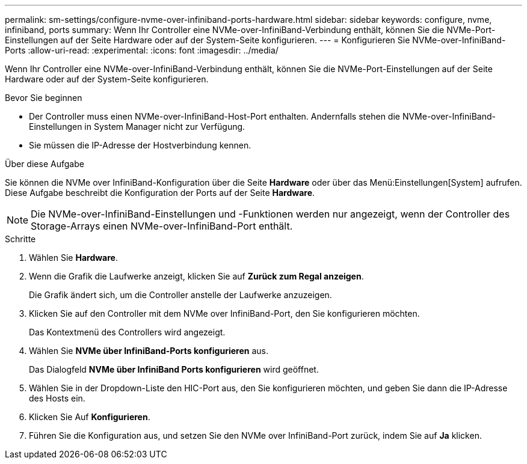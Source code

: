---
permalink: sm-settings/configure-nvme-over-infiniband-ports-hardware.html 
sidebar: sidebar 
keywords: configure, nvme, infiniband, ports 
summary: Wenn Ihr Controller eine NVMe-over-InfiniBand-Verbindung enthält, können Sie die NVMe-Port-Einstellungen auf der Seite Hardware oder auf der System-Seite konfigurieren. 
---
= Konfigurieren Sie NVMe-over-InfiniBand-Ports
:allow-uri-read: 
:experimental: 
:icons: font
:imagesdir: ../media/


[role="lead"]
Wenn Ihr Controller eine NVMe-over-InfiniBand-Verbindung enthält, können Sie die NVMe-Port-Einstellungen auf der Seite Hardware oder auf der System-Seite konfigurieren.

.Bevor Sie beginnen
* Der Controller muss einen NVMe-over-InfiniBand-Host-Port enthalten. Andernfalls stehen die NVMe-over-InfiniBand-Einstellungen in System Manager nicht zur Verfügung.
* Sie müssen die IP-Adresse der Hostverbindung kennen.


.Über diese Aufgabe
Sie können die NVMe over InfiniBand-Konfiguration über die Seite *Hardware* oder über das Menü:Einstellungen[System] aufrufen. Diese Aufgabe beschreibt die Konfiguration der Ports auf der Seite *Hardware*.

[NOTE]
====
Die NVMe-over-InfiniBand-Einstellungen und -Funktionen werden nur angezeigt, wenn der Controller des Storage-Arrays einen NVMe-over-InfiniBand-Port enthält.

====
.Schritte
. Wählen Sie *Hardware*.
. Wenn die Grafik die Laufwerke anzeigt, klicken Sie auf *Zurück zum Regal anzeigen*.
+
Die Grafik ändert sich, um die Controller anstelle der Laufwerke anzuzeigen.

. Klicken Sie auf den Controller mit dem NVMe over InfiniBand-Port, den Sie konfigurieren möchten.
+
Das Kontextmenü des Controllers wird angezeigt.

. Wählen Sie *NVMe über InfiniBand-Ports konfigurieren* aus.
+
Das Dialogfeld *NVMe über InfiniBand Ports konfigurieren* wird geöffnet.

. Wählen Sie in der Dropdown-Liste den HIC-Port aus, den Sie konfigurieren möchten, und geben Sie dann die IP-Adresse des Hosts ein.
. Klicken Sie Auf *Konfigurieren*.
. Führen Sie die Konfiguration aus, und setzen Sie den NVMe over InfiniBand-Port zurück, indem Sie auf *Ja* klicken.

